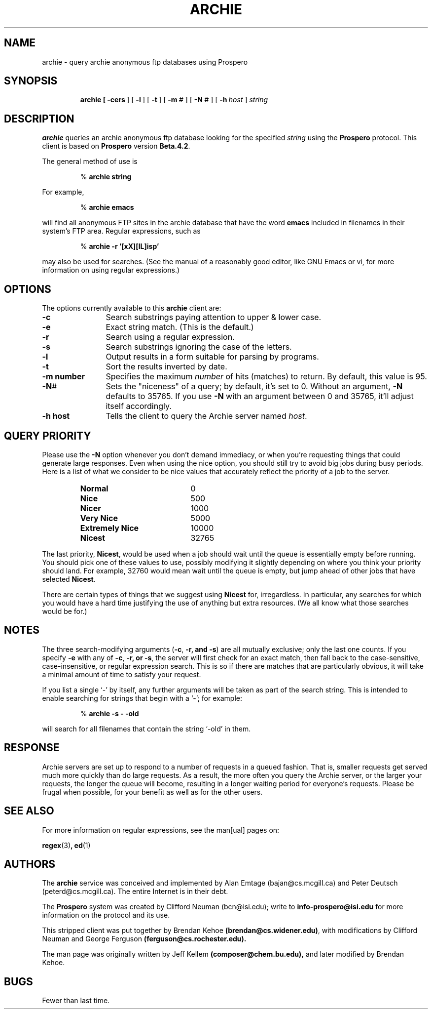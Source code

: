 .TH ARCHIE 1 "20 August 1991" "Archie (Prospero)"
.SH NAME
archie \- query archie anonymous ftp databases using Prospero
.SH SYNOPSIS
.in +\w'\fBarchie \fR'u
.ti -\w'\fBarchie \fR'u
.B archie\
\ [\ \fB\-cers\fR\ ]\
\ [\ \fB\-l\fR\ ]\ [\ \fB\-t\fR\ ]\
\ [\ \fB\-m\fR\ \fI#\fR\ ]\ [\ \fB\-N\fR\ \fI#\fR\ ]\
\ [\ \fB\-h\fR\ \fIhost\fR\ ]\ \fIstring\fR
.SH DESCRIPTION
.B archie
queries an archie anonymous ftp database looking for the specified
.I string
using the
.B Prospero
protocol.  This client is based on
.B Prospero
version
.BR Beta.4.2 .

The general method of use is

.RS
%
.B archie string
.RE
.PP

For example,

.RS
%
.B archie emacs
.RE
.PP

will find all anonymous FTP sites in the archie database that have the
word
.B emacs
included in filenames in their system's FTP area.  Regular
expressions, such as

.RS
%
.B archie -r '[xX][lL]isp'
.RE
.PP

may also be used for searches.  (See the manual of a reasonably good
editor, like GNU Emacs or vi, for more information on using regular
expressions.)

.SH OPTIONS
The options currently available to this
.B archie
client are:

.PD 0
.TP 12
.BR \-c
Search substrings paying attention to upper & lower case.
.TP
.BR \-e
Exact string match.  (This is the default.)
.TP
.BR \-r
Search using a regular expression.
.TP
.BR \-s
Search substrings ignoring the case of the letters.
.TP
.BR \-l
Output results in a form suitable for parsing by programs.
.TP
.BR \-t
Sort the results inverted by date.
.TP
.BI \-m\ number
Specifies the maximum \fInumber\fP of hits (matches) to return.  By
default, this value is 95.
.TP
.BI -N #
Sets the "niceness" of a query; by default, it's set to 0.
Without an argument, \fB\-N\fR defaults to 35765.  If you use
\fB\-N\fR with an argument between 0 and 35765, it'll adjust itself
accordingly.
.TP
.BI \-h\ host
Tells the client to query the Archie server named \fIhost\fP.

.SH QUERY PRIORITY
Please use the \fB\-N\fR option whenever you don't demand immediacy, or
when you're requesting things that could generate large responses.
Even when using the nice option, you should still try to avoid big
jobs during busy periods.  Here is a list of what we consider to be
nice values that accurately reflect the priority of a job to the server.

.RS
.TP 20
.B Normal
0
.TP
.B Nice
500
.TP
.B Nicer
1000
.TP
.B Very Nice
5000
.TP
.B Extremely Nice
10000
.TP
.B Nicest
32765
.RE

The last priority, \fBNicest\fR, would be used when a job should wait until
the queue is essentially empty before running.  You should pick one of
these values to use, possibly modifying it slightly depending on where
you think your priority should land.  For example, 32760 would mean
wait until the queue is empty, but jump ahead of other jobs that have
selected \fBNicest\fR.

There are certain types of things that we suggest using \fBNicest\fR
for, irregardless.  In particular, any searches for which you would
have a hard time justifying the use of anything but extra resources.
(We all know what those searches would be for.)

.SH NOTES
The three search-modifying arguments (\fB\-c\fR, \fB\-r\fB, and \fB\-s\fR)
are all mutually exclusive; only the last one counts.  If you specify
\fB\-e\fR with any of \fB\-c\fR, \fB\-r\fB, or \fB\-s\fR,
the server will first check for an exact match, then fall back to the
case-sensitive, case-insensitive, or regular expression search.  This is
so if there are matches that are particularly obvious, it will take a
minimal amount of time to satisfy your request.

If you list a single `\-' by itself, any further arguments will be
taken as part of the search string.  This is intended to enable
searching for strings that begin with a `\-'; for example:

.RS
%
.B archie \-s \- \-old
.RE

will search for all filenames that contain the string `\-old' in them.

.SH RESPONSE
Archie servers are set up to respond to a number of requests in a
queued fashion.  That is, smaller requests get served much more
quickly than do large requests.  As a result, the more often you query
the Archie server, or the larger your requests, the longer the queue
will become, resulting in a longer waiting period for everyone's
requests.  Please be frugal when possible, for your benefit as well as
for the other users.

.SH SEE ALSO
For more information on regular expressions, see the man[ual] pages on:

.BR regex (3) ,
.BR ed (1)

.SH AUTHORS
The 
.B archie
service was conceived and implemented by Alan Emtage
(bajan@cs.mcgill.ca) and Peter Deutsch (peterd@cs.mcgill.ca).  The
entire Internet is in their debt.

The
.BR Prospero
system was created by Clifford Neuman (bcn@isi.edu); write to 
.BR info-prospero@isi.edu
for more information on the protocol and its use.

This stripped client was put together by Brendan Kehoe
.BR (brendan@cs.widener.edu) ,
with modifications by Clifford Neuman and George Ferguson
.BR (ferguson@cs.rochester.edu).

The man page was originally written by Jeff Kellem
.BR (composer@chem.bu.edu),
and later modified by Brendan Kehoe.

.SH BUGS
Fewer than last time.
